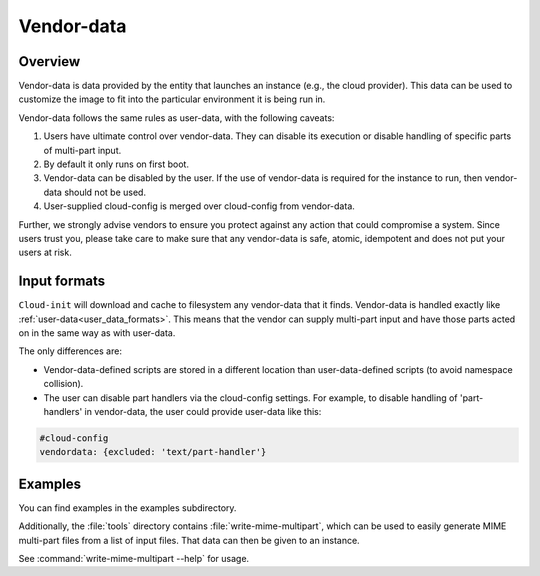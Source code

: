 .. _vendor-data:

Vendor-data
***********

Overview
========

Vendor-data is data provided by the entity that launches an instance (e.g.,
the cloud provider). This data can be used to customize the image to fit into
the particular environment it is being run in.

Vendor-data follows the same rules as user-data, with the following
caveats:

1. Users have ultimate control over vendor-data. They can disable its
   execution or disable handling of specific parts of multi-part input.
2. By default it only runs on first boot.
3. Vendor-data can be disabled by the user. If the use of vendor-data is
   required for the instance to run, then vendor-data should not be used.
4. User-supplied cloud-config is merged over cloud-config from vendor-data.

Further, we strongly advise vendors to ensure you protect against any
action that could compromise a system. Since users trust you, please take
care to make sure that any vendor-data is safe, atomic, idempotent and does
not put your users at risk.

Input formats
=============

``Cloud-init`` will download and cache to filesystem any vendor-data that it
finds. Vendor-data is handled exactly like
:ref:`user-data<user_data_formats>`. This means that the vendor can supply
multi-part input and have those parts acted on in the same way as with
user-data.

The only differences are:

* Vendor-data-defined scripts are stored in a different location than
  user-data-defined scripts (to avoid namespace collision).
* The user can disable part handlers via the cloud-config settings.
  For example, to disable handling of 'part-handlers' in vendor-data,
  the user could provide user-data like this:

.. code:: yaml

    #cloud-config
    vendordata: {excluded: 'text/part-handler'}

Examples
========

You can find examples in the examples subdirectory.

Additionally, the :file:`tools` directory contains
:file:`write-mime-multipart`, which can be used to easily generate MIME
multi-part files from a list of input files. That data can then be given to
an instance.

See :command:`write-mime-multipart --help` for usage.
